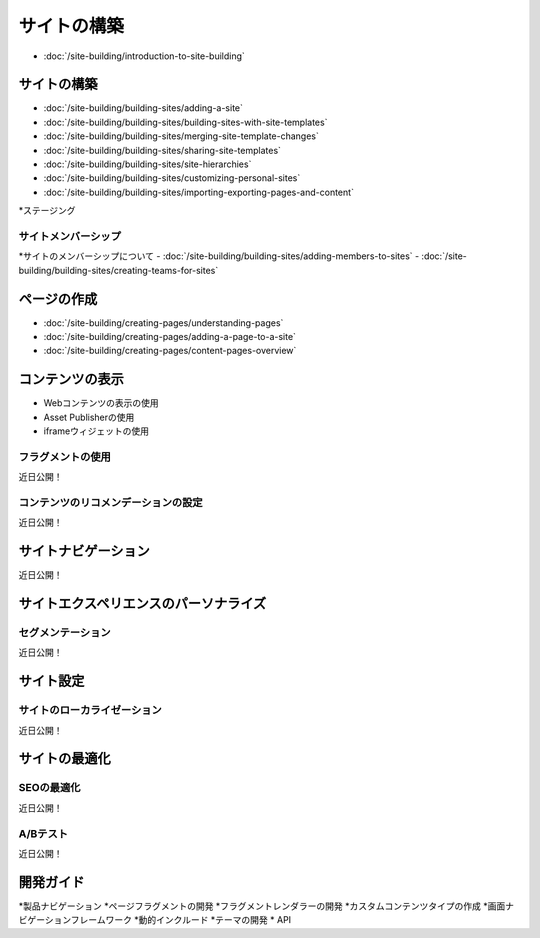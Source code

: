 サイトの構築
=============

-  :doc:`/site-building/introduction-to-site-building`

サイトの構築
--------------

-  :doc:`/site-building/building-sites/adding-a-site`
-  :doc:`/site-building/building-sites/building-sites-with-site-templates`
-  :doc:`/site-building/building-sites/merging-site-template-changes`
-  :doc:`/site-building/building-sites/sharing-site-templates`
-  :doc:`/site-building/building-sites/site-hierarchies`
-  :doc:`/site-building/building-sites/customizing-personal-sites`
-  :doc:`/site-building/building-sites/importing-exporting-pages-and-content`
*ステージング

サイトメンバーシップ
~~~~~~~~~~~~~~~

*サイトのメンバーシップについて
-  :doc:`/site-building/building-sites/adding-members-to-sites`
-  :doc:`/site-building/building-sites/creating-teams-for-sites`

ページの作成
--------------

-  :doc:`/site-building/creating-pages/understanding-pages`
-  :doc:`/site-building/creating-pages/adding-a-page-to-a-site`
-  :doc:`/site-building/creating-pages/content-pages-overview`

コンテンツの表示
------------------

* Webコンテンツの表示の使用
* Asset Publisherの使用
* iframeウィジェットの使用

フラグメントの使用
~~~~~~~~~~~~~~~
近日公開！

コンテンツのリコメンデーションの設定
~~~~~~~~~~~~~~~~~~~~~~~~~~~~~~~~~~~
近日公開！

サイトナビゲーション
---------------
近日公開！

サイトエクスペリエンスのパーソナライズ
-----------------------------

セグメンテーション
~~~~~~~~~~~~
近日公開！

サイト設定
-------------

サイトのローカライゼーション
~~~~~~~~~~~~~~~~~
近日公開！

サイトの最適化
----------------

SEOの最適化
~~~~~~~~~~~~~~~~
近日公開！

A/Bテスト
~~~~~~~~~~~
近日公開！

開発ガイド
---------

*製品ナビゲーション
*ページフラグメントの開発
*フラグメントレンダラーの開発
*カスタムコンテンツタイプの作成
*画面ナビゲーションフレームワーク
*動的インクルード
*テーマの開発
* API
